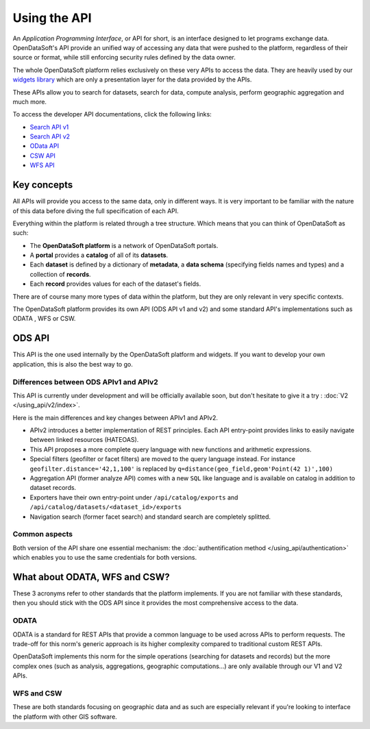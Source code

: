 Using the API
=============

An *Application Programming Interface*, or API for short, is an interface designed to let programs exchange data.
OpenDataSoft's API provide an unified way of accessing any data that were pushed to the platform, regardless of their
source or format, while still enforcing security rules defined by the data owner.

The whole OpenDataSoft platform relies exclusively on these very APIs to access the data. They are heavily used by our
`widgets library <http://opendatasoft.github.io/ods-widgets/docs/#/api>`_ which are only a presentation layer for the
data provided by the APIs.

These APIs allow you to search for datasets, search for data, compute analysis, perform geographic aggregation and much
more.

To access the developer API documentations, click the following links:

- `Search API v1 <https://docs.opendatasoft.com/api/explore/v1.html>`_
- `Search API v2 <https://docs.opendatasoft.com/api/explore/v2.html>`_
- `OData API <https://docs.opendatasoft.com/api/explore/odata.html>`_
- `CSW API <https://docs.opendatasoft.com/api/explore/csw.html>`_
- `WFS API <https://docs.opendatasoft.com/api/explore/wfs.html>`_

Key concepts
------------

All APIs will provide you access to the same data, only in different ways. It is very important to be familiar with
the nature of this data before diving the full specification of each API.

Everything within the platform is related through a tree structure. Which means that you can think of OpenDataSoft as
such:

* The **OpenDataSoft platform** is a network of OpenDataSoft portals.
* A **portal** provides a **catalog** of all of its **datasets**.
* Each **dataset** is defined by a dictionary of **metadata**, a **data schema** (specifying fields names and types)
  and a collection of **records**.
* Each **record** provides values for each of the dataset's fields.

There are of course many more types of data within the platform, but they are only relevant in very specific contexts.

The OpenDataSoft platform provides its own API (ODS API v1 and v2) and some standard API's implementations such as ODATA
, WFS or CSW.

ODS API
-------

This API is the one used internally by the OpenDataSoft platform and widgets.
If you want to develop your own application, this is also the best way to go.

Differences between ODS APIv1 and APIv2
^^^^^^^^^^^^^^^^^^^^^^^^^^^^^^^^^^^^^^^

This API is currently under development and will be officially available soon, but don't hesitate to give it a try :
:doc:`V2 </using_api/v2/index>`.

Here is the main differences and key changes between APIv1 and APIv2.

* APIv2 introduces a better implementation of REST principles. Each API entry-point provides links to easily navigate
  between linked resources (HATEOAS).
* This API proposes a more complete query language with new functions and arithmetic expressions.
* Special filters (geofilter or facet filters) are moved to the query language instead.
  For instance ``geofilter.distance='42,1,100'`` is replaced by ``q=distance(geo_field,geom'Point(42 1)',100)``
* Aggregation API (former analyze API) comes with a new ``SQL`` like language and is available on catalog in addition to
  dataset records.
* Exporters have their own entry-point under ``/api/catalog/exports`` and ``/api/catalog/datasets/<dataset_id>/exports``
* Navigation search (former facet search) and standard search are completely splitted.


Common aspects
^^^^^^^^^^^^^^

Both version of the API share one essential mechanism: the :doc:`authentification method </using_api/authentication>`
which enables you to use the same credentials for both versions.

What about ODATA, WFS and CSW?
------------------------------

These 3 acronyms refer to other standards that the platform implements. If you are not familiar with these standards,
then you should stick with the ODS API since it provides the most comprehensive access to the data.

ODATA
^^^^^

ODATA is a standard for REST APIs that provide a common language to be used across APIs to perform requests. The
trade-off for this norm's generic approach is its higher complexity compared to traditional custom REST APIs.

OpenDataSoft implements this norm for the simple operations (searching for datasets and records) but the more complex
ones (such as analysis, aggregations, geographic computations...) are only available through our V1 and V2 APIs.

WFS and CSW
^^^^^^^^^^^

These are both standards focusing on geographic data and as such are especially relevant if you're looking to interface
the platform with other GIS software.
